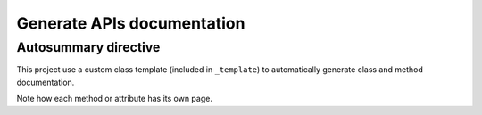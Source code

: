 ***************************
Generate APIs documentation
***************************

Autosummary directive
~~~~~~~~~~~~~~~~~~~~~
This project use a custom class template (included in ``_template``) to
automatically generate class and method documentation.

.. autosummary::
   :toctree: _autosummary/

Note how each method or attribute has its own page.
